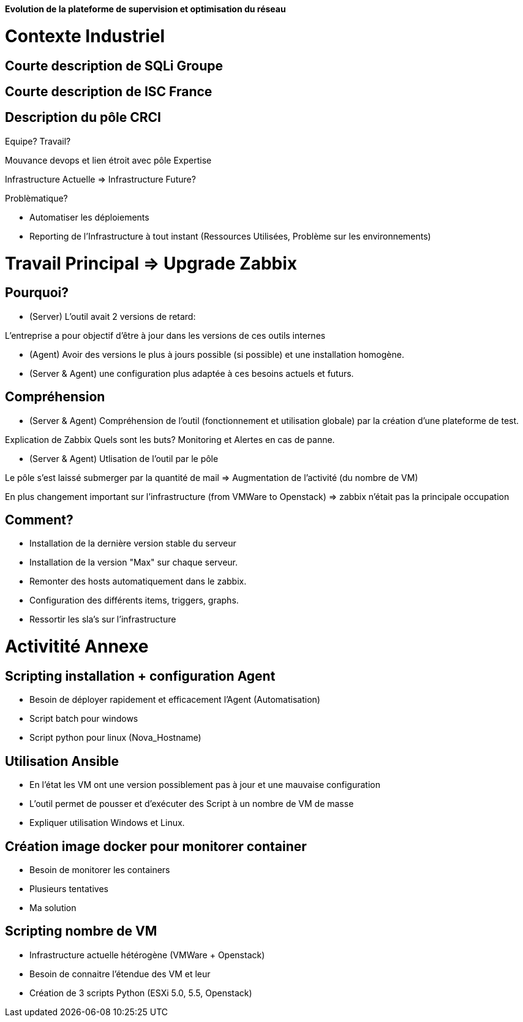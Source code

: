 *Evolution de la plateforme de supervision et optimisation du réseau*

= Contexte Industriel

== Courte description de SQLi Groupe

== Courte description de ISC France

== Description du pôle CRCI

Equipe? Travail?

Mouvance devops et lien étroit avec pôle Expertise

Infrastructure Actuelle => Infrastructure Future?

Problèmatique?

- Automatiser les déploiements

- Reporting de l'Infrastructure à tout instant (Ressources Utilisées, Problème sur les environnements)

= Travail Principal => Upgrade Zabbix

== Pourquoi?

- (Server) L'outil avait 2 versions de retard:

L'entreprise a pour objectif d'être à jour dans les versions de ces outils internes

- (Agent) Avoir des versions le plus à jours possible (si possible) et une installation homogène.

- (Server & Agent) une configuration plus adaptée à ces besoins actuels et futurs.

== Compréhension

- (Server & Agent) Compréhension de l'outil (fonctionnement et utilisation globale) par la création d'une plateforme de test.

Explication de Zabbix
Quels sont les buts? Monitoring et Alertes en cas de panne.

- (Server & Agent) Utlisation de l'outil par le pôle

Le pôle s'est laissé submerger par la quantité de mail => Augmentation de l'activité (du nombre de VM)

En plus changement important sur l'infrastructure (from VMWare to Openstack) => zabbix n'était pas la principale occupation

== Comment?

- Installation de la dernière version stable du serveur

- Installation de la version "Max" sur chaque serveur.

- Remonter des hosts automatiquement dans le zabbix.

- Configuration des différents items, triggers, graphs.

- Ressortir les sla's sur l'infrastructure

= Activitité Annexe

== Scripting installation + configuration Agent

- Besoin de déployer rapidement et efficacement l'Agent (Automatisation)

- Script batch pour windows

- Script python pour linux (Nova_Hostname)

== Utilisation Ansible

- En l'état les VM ont une version possiblement pas à jour et une mauvaise configuration

- L'outil permet de pousser et d'exécuter des Script à un nombre de VM de masse

- Expliquer utilisation Windows et Linux.

== Création image docker pour monitorer container

- Besoin de monitorer les containers

- Plusieurs tentatives

- Ma solution

== Scripting nombre de VM

- Infrastructure actuelle hétérogène (VMWare + Openstack)

- Besoin de connaitre l'étendue des VM et leur

- Création de 3 scripts Python (ESXi 5.0, 5.5, Openstack)
